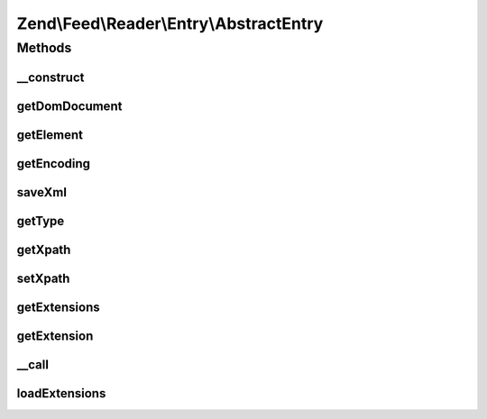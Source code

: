 .. Feed/Reader/Entry/AbstractEntry.php generated using docpx on 01/30/13 03:32am


Zend\\Feed\\Reader\\Entry\\AbstractEntry
========================================

Methods
+++++++

__construct
-----------

.. function:: __construct()


    Constructor

    :param DOMElement: 
    :param int: 
    :param string: 



getDomDocument
--------------

.. function:: getDomDocument()


    Get the DOM

    :rtype: DOMDocument 



getElement
----------

.. function:: getElement()


    Get the entry element

    :rtype: DOMElement 



getEncoding
-----------

.. function:: getEncoding()


    Get the Entry's encoding

    :rtype: string 



saveXml
-------

.. function:: saveXml()


    Get entry as xml

    :rtype: string 



getType
-------

.. function:: getType()


    Get the entry type

    :rtype: string 



getXpath
--------

.. function:: getXpath()


    Get the XPath query object

    :rtype: DOMXPath 



setXpath
--------

.. function:: setXpath()


    Set the XPath query

    :param DOMXPath: 

    :rtype: AbstractEntry 



getExtensions
-------------

.. function:: getExtensions()


    Get registered extensions

    :rtype: array 



getExtension
------------

.. function:: getExtension()


    Return an Extension object with the matching name (postfixed with _Entry)

    :param string: 

    :rtype: Reader\Extension\AbstractEntry 



__call
------

.. function:: __call()


    Method overloading: call given method on first extension implementing it

    :param string: 
    :param array: 

    :rtype: mixed 

    :throws: Exception\RuntimeException if no extensions implements the method



loadExtensions
--------------

.. function:: loadExtensions()


    Load extensions from Zend_Feed_Reader

    :rtype: void 



